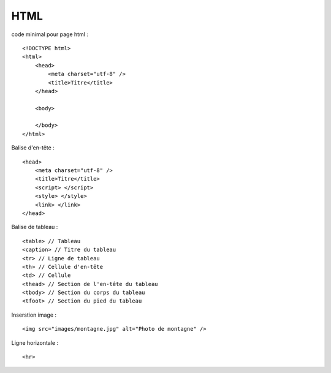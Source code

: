.. index::
   single: HTML;

HTML
===================

code minimal pour page html :
::

    <!DOCTYPE html>
    <html>
        <head>
            <meta charset="utf-8" />
            <title>Titre</title>
        </head>

        <body>

        </body>
    </html>


Balise d'en-tête :
::

    <head>
        <meta charset="utf-8" />
        <title>Titre</title>
        <script> </script>
        <style> </style>
        <link> </link>
    </head>

Balise de tableau :
::

    <table> // Tableau
    <caption> // Titre du tableau
    <tr> // Ligne de tableau
    <th> // Cellule d'en-tête
    <td> // Cellule
    <thead> // Section de l'en-tête du tableau
    <tbody> // Section du corps du tableau
    <tfoot> // Section du pied du tableau


Inserstion image :
::

    <img src="images/montagne.jpg" alt="Photo de montagne" />


Ligne horizontale :
::

   <hr>
